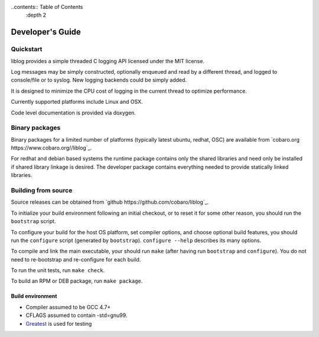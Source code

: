 ..contents:: Table of Contents
  :depth 2

Developer's Guide
=========================

Quickstart
----------

liblog provides a simple threaded C logging API licensed under the MIT
license.

Log messages may be simply constructed, optionally enqueued
and read by a different thread, and logged to console/file or to
syslog. New logging backends could be simply added.

It is designed to minimize the CPU cost of logging in the current
thread to optimize performance.

Currently supported platforms include Linux and OSX.

Code level documentation is provided via doxygen.

Binary packages
---------------
Binary packages for a limited number of platforms (typically latest
ubuntu, redhat, OSC) are available from `cobaro.org
https://www.cobaro.org//liblog`_.

For redhat and debian based systems the runtime package contains only
the shared libraries and need only be installed if shared library
linkage is desired. The developer package contains everything needed
to provide statically linked libraries.

Building from source
--------------------
Source releases can be obtained from `github
https://github.com/cobaro/liblog`_.

To initialize your build environment following an initial checkout, or
to reset it for some other reason, you should run the ``bootstrap``
script.

To configure your build for the host OS platform, set compiler
options, and choose optional build features, you should run the
``configure`` script (generated by ``bootstrap``).  ``configure
--help`` describes its many options.

To compile and link the main executable, your should run ``make`` (after
having run ``bootstrap`` and ``configure``).  You do not need to
re-bootstrap and re-configure for each build.

To run the unit tests, run ``make check``.

To build an RPM or DEB package, run ``make package``.

Build environment
~~~~~~~~~~~~~~~~~
* Compiler assumed to be GCC 4.7+

* CFLAGS assumed to contain -std=gnu99.

* `Greatest <https://github.com/silentbicycle/greatest>`_ is used for testing
